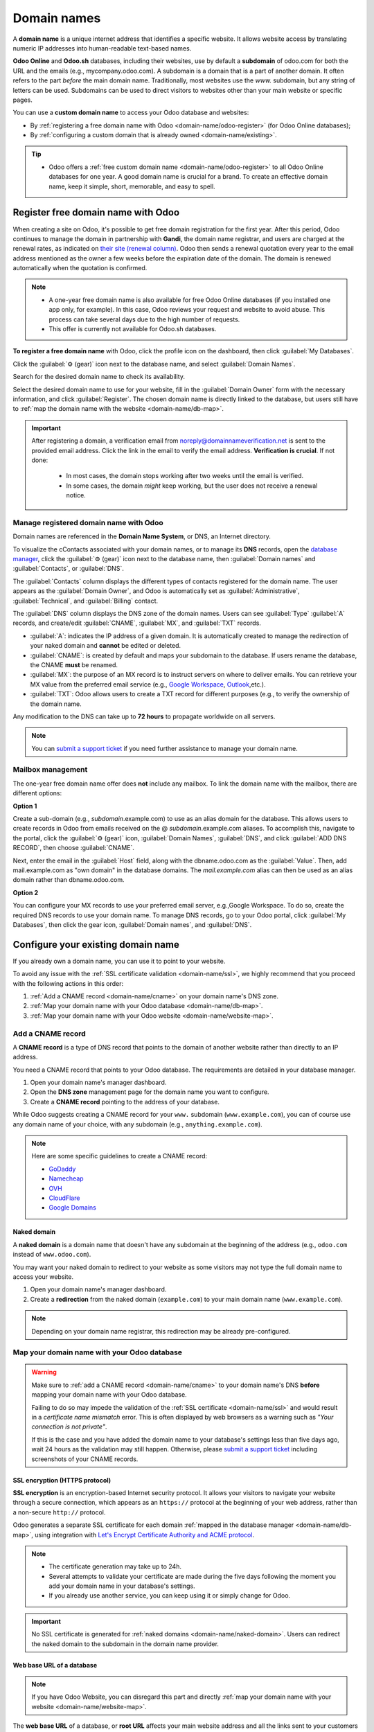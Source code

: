 ============
Domain names
============

A **domain name** is a unique internet address that identifies a specific website. It allows website
access by translating numeric IP addresses into human-readable text-based names.

**Odoo Online** and **Odoo.sh** databases, including their websites, use by default a **subdomain**
of odoo.com for both the URL and the emails (e.g., mycompany.odoo.com). A subdomain is a
domain that is a part of another domain. It often refers to the part *before* the main domain name.
Traditionally, most websites use the `www.` subdomain, but any string of letters can be used.
Subdomains can be used to direct visitors to websites other than your main website or specific pages.

You can use a **custom domain name** to access your Odoo database and websites:

- By :ref:`registering a free domain name with Odoo <domain-name/odoo-register>` (for Odoo Online
  databases);
- By :ref:`configuring a custom domain that is already owned <domain-name/existing>`.

.. tip::
   - Odoo offers a :ref:`free custom domain name <domain-name/odoo-register>` to all Odoo Online
     databases for one year. A good domain name is crucial for a brand. To create an effective
     domain name, keep it simple, short, memorable, and easy to spell.

.. seealso::
   - `Odoo Tutorials: Register a Free Domain Name
     <https://www.odoo.com/slides/slide/register-a-free-domain-name-1663>`_
   - `Odoo Quick Tips: Get a free domain name! <https://www.youtube.com/watch?v=eAfgeNOHLP4>`_

.. _domain-name/odoo-register:

Register free domain name with Odoo
===================================

When creating a site on Odoo, it's possible to get free domain registration for the first year.
After this period, Odoo continues to manage the domain in partnership with **Gandi**, the domain
name registrar, and users are charged at the renewal rates, as indicated on `their site (renewal column)
<https://www.gandi.net/en/domain>`_. Odoo then sends a renewal quotation every year to the email
address mentioned as the owner a few weeks before the expiration date of the domain. The domain is
renewed automatically when the quotation is confirmed.

.. note::
   - A one-year free domain name is also available for free Odoo Online databases (if you installed
     one app only, for example). In this case, Odoo reviews your request and website to avoid abuse.
     This process can take several days due to the high number of requests.
   - This offer is currently not available for Odoo.sh databases.

**To register a free domain name** with Odoo, click the profile icon on the dashboard, then click
:guilabel:`My Databases`.

.. image:: domain_names/mydatabases.png

Click the :guilabel:`⚙️ (gear)` icon next to the database name, and select :guilabel:`Domain Names`.

.. image:: domain_names/domain-names.png

Search for the desired domain name to check its availability.

.. image:: domain_names/register-a-domain-name.png

Select the desired domain name to use for your website, fill in the :guilabel:`Domain Owner` form
with the necessary information, and click :guilabel:`Register`. The chosen domain name is directly
linked to the database, but users still have to :ref:`map the domain name with the website
<domain-name/db-map>`.

.. image:: domain_names/domain-owner.png

.. Important::
   After registering a domain, a verification email from noreply@domainnameverification.net is sent
   to the provided email address. Click the link in the email to verify the email address.
   **Verification is crucial**. If not done:

     - In most cases, the domain stops working after two weeks until the email is verified.
     - In some cases, the domain *might* keep working, but the user does not receive a renewal
       notice.

.. _domain-name/odoo-manage:

Manage registered domain name with Odoo
---------------------------------------

Domain names are referenced in the **Domain Name System**, or DNS, an Internet directory.

To visualize the cContacts associated with your domain names, or to manage its **DNS** records, open
the `database manager <https://www.odoo.com/my/databases>`_, click the :guilabel:`⚙️ (gear)` icon
next to the database name, then :guilabel:`Domain names` and :guilabel:`Contacts`, or
:guilabel:`DNS`.

.. image:: domain_names/manage.png
   :alt: Management of the domain names linked to an Odoo database

The :guilabel:`Contacts` column displays the different types of contacts registered for the domain
name. The user appears as the :guilabel:`Domain Owner`, and Odoo is automatically set as
:guilabel:`Administrative`, :guilabel:`Technical`, and :guilabel:`Billing` contact.

The :guilabel:`DNS` column displays the DNS zone of the domain names. Users can see :guilabel:`Type`
:guilabel:`A` records, and create/edit :guilabel:`CNAME`, :guilabel:`MX`, and :guilabel:`TXT`
records.

- :guilabel:`A`: indicates the IP address of a given domain. It is automatically created to manage
  the redirection of your naked domain and **cannot** be edited or deleted.
- :guilabel:`CNAME`: is created by default and maps your subdomain to the database. If users rename
  the database, the CNAME **must** be renamed.
- :guilabel:`MX`: the purpose of an MX record is to instruct servers on where to deliver emails. You
  can retrieve your MX value from the preferred email service (e.g., `Google Workspace <https://support.google.com/a/answer/174125?hl=en>`_,
  `Outlook <https://learn.microsoft.com/en-us/microsoft-365/admin/get-help-with-domains/create-dns-records-at-any-dns-hosting-provider?view=o365-worldwide>`_,etc.).
- :guilabel:`TXT`: Odoo allows users to create a TXT record for different purposes (e.g., to verify
  the ownership of the domain name.

Any modification to the DNS can take up to **72 hours** to propagate worldwide on all servers.

.. note::
   You can `submit a support ticket <https://www.odoo.com/help>`_ if you need further assistance to
   manage your domain name.

Mailbox management
------------------

The one-year free domain name offer does **not** include any mailbox. To link the domain name with
the mailbox, there are different options:

**Option 1**

Create a sub-domain (e.g., `subdomain`.example.com) to use as an alias domain for the database. This
allows users to create records in Odoo from emails received on the @ `subdomain`.example.com
aliases. To accomplish this, navigate to the portal, click the :guilabel:`⚙️ (gear)` icon,
:guilabel:`Domain Names`, :guilabel:`DNS`, and click :guilabel:`ADD DNS RECORD`, then choose
:guilabel:`CNAME`.

Next, enter the email in the :guilabel:`Host` field, along with the dbname.odoo.com as the
:guilabel:`Value`. Then, add mail.example.com as "own domain" in the database domains. The
`mail.example.com` alias can then be used as an alias domain rather than dbname.odoo.com.

**Option 2**

You can configure your MX records to use your preferred email server, e.g.,Google Workspace. To do
so, create the required DNS records to use your domain name. To manage DNS records, go to your Odoo
portal, click :guilabel:`My Databases`, then click the gear icon, :guilabel:`Domain names`, and
:guilabel:`DNS`.

.. seealso::
   :ref:`Send and receive emails in Odoo with an email server <communication/emails_servers>`

.. _domain-name/existing:

Configure your existing domain name
===================================

If you already own a domain name, you can use it to point to your website.

To avoid any issue with the :ref:`SSL certificate validation <domain-name/ssl>`, we highly recommend
that you proceed with the following actions in this order:

#. :ref:`Add a CNAME record <domain-name/cname>` on your domain name's DNS zone.
#. :ref:`Map your domain name with your Odoo database <domain-name/db-map>`.
#. :ref:`Map your domain name with your Odoo website <domain-name/website-map>`.

.. _domain-name/cname:

Add a CNAME record
------------------

A **CNAME record** is a type of DNS record that points to the domain of another website rather than
directly to an IP address.

You need a CNAME record that points to your Odoo database. The requirements are detailed in your
database manager.

.. tabs::

   .. group-tab:: Odoo Online

      The target address is the current address of your database, as defined at its creation (e.g.,
      ``example.odoo.com``)

   .. group-tab:: Odoo.sh

      Your project's main address is defined in :menuselection:`Settings --> Project Name`.

      If you want to target a specific branch (production, staging or development), go to
      :menuselection:`Branches --> select your branch --> Settings --> Custom domains`, and click on
      :guilabel:`How to set up my domain?`. A message indicates which address your CNAME record
      should target.

#. Open your domain name's manager dashboard.
#. Open the **DNS zone** management page for the domain name you want to configure.
#. Create a **CNAME record** pointing to the address of your database.

While Odoo suggests creating a CNAME record for your ``www.`` subdomain (``www.example.com``), you
can of course use any domain name of your choice, with any subdomain (e.g.,
``anything.example.com``).

.. example::
   You own the domain name ``example.com``, and you have an Odoo Online database at the address
   ``example.odoo.com``. You want to access your Odoo database primarily with the domain
   ``www.example.com`` but also with the :ref:`naked domain <domain-name/naked-domain>`
   ``example.com``.

   To do so, you create a CNAME record for the ``www`` subdomain, with ``example.odoo.com`` as the
   target. The DNS zone manager generates the following rule and adds it to your DNS zone: ``www IN
   CNAME example.odoo.com.``

   You also create a redirection from ``example.com`` to ``wwww.example.com``.

   Your new DNS records are propagated to all DNS servers.

.. note::
   Here are some specific guidelines to create a CNAME record:

   - `GoDaddy <https://www.godaddy.com/help/add-a-cname-record-19236>`_
   - `Namecheap <https://www.namecheap.com/support/knowledgebase/article.aspx/9646/2237/how-to-create-a-cname-record-for-your-domain>`_
   - `OVH <https://docs.ovh.com/us/en/domains/web_hosting_how_to_edit_my_dns_zone/#add-a-new-dns-record>`_
   - `CloudFlare <https://support.cloudflare.com/hc/en-us/articles/360019093151>`_
   - `Google Domains <https://support.google.com/domains/answer/3290350?hl=en>`_

.. _domain-name/naked-domain:

Naked domain
~~~~~~~~~~~~

A **naked domain** is a domain name that doesn't have any subdomain at the beginning of the address
(e.g., ``odoo.com`` instead of ``www.odoo.com``).

You may want your naked domain to redirect to your website as some visitors may not type the full
domain name to access your website.

#. Open your domain name's manager dashboard.
#. Create a **redirection** from the naked domain (``example.com``) to your main domain name
   (``www.example.com``).

.. note::
   Depending on your domain name registrar, this redirection may be already pre-configured.

.. _domain-name/db-map:

Map your domain name with your Odoo database
--------------------------------------------

.. tabs::

   .. group-tab:: Odoo Online

      From the Odoo account, click the profile icon, and navigate to :guilabel:`My Databases`. Then,
      click on the :guilabel:`⚙️ (gear)` icon, next to the database name, followed by
      :guilabel:`Domain names` and :guilabel:`Use my own domain`.

      Type the domain name you want to add to this database, then click on :guilabel:`Verify` to
      check if the CNAME record is correctly configured. Once done, click on :guilabel:`I confirm,
      it's done`.

      .. image:: domain_names/online-map.png
         :align: center
         :alt: Verification of the CNAME records of a domain name before mapping it with a database

   .. group-tab:: Odoo.sh

      Go to :menuselection:`Branches --> select your branch --> Settings --> Custom domains`, type
      the domain name you want to add to this database, then click on :guilabel:`Add domain`.

      .. image:: domain_names/odoo-sh-map.png
         :align: center
         :alt: Mapping a domain name with an Odoo.sh branch

      .. seealso::
         - :ref:`Odoo.sh branches: settings tab <odoosh-gettingstarted-branches-tabs-settings>`

.. warning::
   Make sure to :ref:`add a CNAME record <domain-name/cname>` to your domain name's DNS **before**
   mapping your domain name with your Odoo database.

   Failing to do so may impede the validation of the :ref:`SSL certificate <domain-name/ssl>` and
   would result in a *certificate name mismatch* error. This is often displayed by web browsers as a
   warning such as *"Your connection is not private"*.

   If this is the case and you have added the domain name to your database's settings less than five
   days ago, wait 24 hours as the validation may still happen. Otherwise, please `submit a support
   ticket <https://www.odoo.com/help>`_ including screenshots of your CNAME records.

.. _domain-name/ssl:

SSL encryption (HTTPS protocol)
~~~~~~~~~~~~~~~~~~~~~~~~~~~~~~~

**SSL encryption** is an encryption-based Internet security protocol. It allows your visitors to
navigate your website through a secure connection, which appears as an ``https://`` protocol at the
beginning of your web address, rather than a non-secure ``http://`` protocol.

Odoo generates a separate SSL certificate for each domain :ref:`mapped in the database manager
<domain-name/db-map>`, using integration with `Let's Encrypt Certificate Authority and ACME protocol
<https://letsencrypt.org/how-it-works/>`_.

.. note::
   - The certificate generation may take up to 24h.
   - Several attempts to validate your certificate are made during the five days following the
     moment you add your domain name in your database's settings.
   - If you already use another service, you can keep using it or simply change for Odoo.

.. important::
   No SSL certificate is generated for :ref:`naked domains <domain-name/naked-domain>`. Users can
   redirect the naked domain to the subdomain in the domain name provider.

.. _domain-name/web-base-url:

Web base URL of a database
~~~~~~~~~~~~~~~~~~~~~~~~~~

.. note::
   If you have Odoo Website, you can disregard this part and directly :ref:`map your domain name
   with your website <domain-name/website-map>`.

The **web base URL** of a database, or **root URL** affects your main website address and all the
links sent to your customers (e.g., quotations, portal links, etc.).

To configure it, access your Odoo database with your custom address, then log in as an administrator
of your database (any user in the *Settings* group) from the login screen.

.. warning::
   Connecting to your database with the original Odoo subdomain address (e.g., ``example.odoo.com``
   also updates the web base URL of your database. See below to prevent these automatic updates.

Alternatively, you can do it manually. To do so, activate the :ref:`developer mode
<developer-mode>`, then go to :menuselection:`Settings --> Technical --> System Parameters`.

Find the key called ``web.base.url`` (or create it if it does not exist) and enter the full address
of your website as value, such as ``https://www.example.com``.

.. note::
   The URL must include the protocol ``https://`` (or ``http://``) and must not end with a slash
   (``/``).

To prevent the automatic update of the web base URL when an administrator logs in the database, you
can create the following System Parameter:

- key: ``web.base.url.freeze``
- value: ``True``

.. _domain-name/website-map:

Map your domain name with your website
======================================

Mapping your domain name to your website isn't the same as mapping it with your database:

- It defines your domain name as the main one for your website, helping search engines to index your
  website properly.
- It defines your domain name as the base URL for your database, including the portal links sent by
  email to your customers.
- If you have multiple websites, it maps your domain name with the appropriate website.

Go to :menuselection:`Website --> Configuration --> Settings --> Website Info`. If you have multiple
websites, select the one you want to configure.

In the :guilabel:`Domain` field, fill in the web address of your website (e.g.,
``https://www.example.com``) and click on :guilabel:`Save`.

.. image:: domain_names/website-settings.png
   :align: center
   :alt: Configuring https://www.example.com as the Domain of the website

.. warning::
   Mapping your domain name with your Odoo website prevents Google from indexing both your custom
   domain name ``www.example.com`` and your original odoo database address ``example.odoo.com``.

   If both addresses are already indexed, it may take some time before Google removes the indexation
   of the second address. You may also try using the `Google Search Console
   <https://search.google.com/search-console>`_ to fix this.

.. note::
   If you have multiple websites and companies on your database, make sure that you select the
   right :guilabel:`Company` in the website settings, next to the :guilabel:`Domain` settings. Doing
   so indicates Odoo which URL to use as the :ref:`base URL <domain-name/web-base-url>` according to
   the company in use.

.. seealso::
  - :doc:`/applications/general/email_communication/email_servers`

.. _domain-name/indexing:

Indexing domain names by search engines
=======================================

Search engines, like Google and Bing, rely on web crawlers (:dfn:`robots that explore and analyze
the web`) to discover and index websites, and their related domain names. These crawlers find new
website links through existing pages, enabling search engines to automatically index domain names
when their URLs are mentioned elsewhere online.

Improving the appearance and positioning of web pages on search engines is a practice called
:ref:`Search Engine Optimization <pages/seo>`.

Some search engines provide tools for web admins, such as
`Google Search Console <https://search.google.com/search-console>`_ and
`Bing Webmaster Tools <https://www.bing.com/webmasters>`_, to help users analyze and improve page
ranking. Users **must** prove themeselves as the owner of the domain name to use these services. One
way to verify the ownership of the domain name is by adding a DNS record (users can do this for
:ref:`domain names registered with Odoo <domain-name/odoo-manage>` and for domain names managed by
other providers) or by using the :guilabel:`Console Google Search` available in the website's
configuration.

.. Important::
   You cannot remove the subdomain dbname.odoo.com if Odoo hosts you. However, the subdomain
   dbname.odoo.com exploration by search engines is blocked when you add a custom domain name to the
   configuration of your website.
